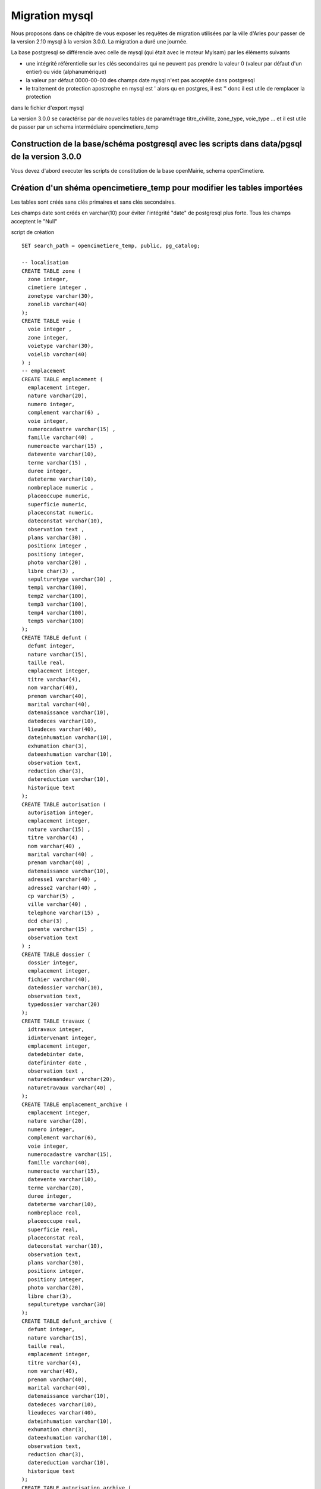 .. _migration_mysql:


###############
Migration mysql
###############


Nous proposons dans ce châpitre de vous exposer les requêtes de migration utilisées par la ville d'Arles
pour passer de la version 2.10 mysql à la version 3.0.0. La migration a duré une journée.


La base postgresql se différencie avec celle de mysql (qui était avec le moteur MyIsam) par les éléments suivants

- une intégrité référentielle sur les clés secondaires qui ne peuvent pas prendre la valeur 0 (valeur par défaut d'un entier) ou vide (alphanumérique)

- la valeur par défaut 0000-00-00 des champs date mysql n'est pas acceptée dans postgresql

- le traitement de protection apostrophe en mysql est \' alors qu en postgres, il est '' donc il est utile de remplacer la protection
dans le fichier d'export mysql 

La version 3.0.0 se caractérise par de nouvelles tables de paramétrage titre_civilite, zone_type, voie_type ... et il est utile de
passer par un schema intermédiaire opencimetiere_temp


Construction de la base/schéma postgresql avec les scripts dans data/pgsql de la version 3.0.0
==============================================================================================

Vous devez d'abord executer les scripts de constitution de la base openMairie, schema openCimetiere.

Création d'un shéma opencimetiere_temp pour modifier les tables importées
=========================================================================

Les tables sont créés sans clés primaires et sans clés secondaires.

Les champs date sont créés en varchar(10) pour éviter l'intégrité "date" de postgresql plus forte.
Tous les champs acceptent le "Null"


script de création ::

    SET search_path = opencimetiere_temp, public, pg_catalog;
    
    -- localisation    
    CREATE TABLE zone (
      zone integer,
      cimetiere integer ,
      zonetype varchar(30),
      zonelib varchar(40) 
    );
    CREATE TABLE voie (
      voie integer ,
      zone integer,
      voietype varchar(30),
      voielib varchar(40)
    ) ;
    -- emplacement
    CREATE TABLE emplacement (
      emplacement integer,
      nature varchar(20),
      numero integer,
      complement varchar(6) ,
      voie integer,
      numerocadastre varchar(15) ,
      famille varchar(40) ,
      numeroacte varchar(15) ,
      datevente varchar(10),
      terme varchar(15) ,
      duree integer,
      dateterme varchar(10),
      nombreplace numeric ,
      placeoccupe numeric,
      superficie numeric,
      placeconstat numeric,
      dateconstat varchar(10),
      observation text ,
      plans varchar(30) ,
      positionx integer ,
      positiony integer,
      photo varchar(20) ,
      libre char(3) ,
      sepulturetype varchar(30) ,
      temp1 varchar(100),
      temp2 varchar(100),
      temp3 varchar(100),
      temp4 varchar(100),
      temp5 varchar(100)
    );
    CREATE TABLE defunt (
      defunt integer,
      nature varchar(15),
      taille real,
      emplacement integer,
      titre varchar(4),
      nom varchar(40),
      prenom varchar(40),
      marital varchar(40),
      datenaissance varchar(10),
      datedeces varchar(10),
      lieudeces varchar(40),
      dateinhumation varchar(10),
      exhumation char(3),
      dateexhumation varchar(10),
      observation text,
      reduction char(3),
      datereduction varchar(10),
      historique text
    );
    CREATE TABLE autorisation (
      autorisation integer,
      emplacement integer,
      nature varchar(15) ,
      titre varchar(4) ,
      nom varchar(40) ,
      marital varchar(40) ,
      prenom varchar(40) ,
      datenaissance varchar(10),
      adresse1 varchar(40) ,
      adresse2 varchar(40) ,
      cp varchar(5) ,
      ville varchar(40) ,
      telephone varchar(15) ,
      dcd char(3) ,
      parente varchar(15) ,
      observation text
    ) ;
    CREATE TABLE dossier (
      dossier integer,
      emplacement integer,
      fichier varchar(40),
      datedossier varchar(10),
      observation text,
      typedossier varchar(20)
    );
    CREATE TABLE travaux (
      idtravaux integer,
      idintervenant integer,
      emplacement integer,
      datedebinter date,
      datefininter date ,
      observation text ,
      naturedemandeur varchar(20),
      naturetravaux varchar(40) ,
    );
    CREATE TABLE emplacement_archive (
      emplacement integer,
      nature varchar(20),
      numero integer,
      complement varchar(6),
      voie integer,
      numerocadastre varchar(15),
      famille varchar(40),
      numeroacte varchar(15),
      datevente varchar(10),
      terme varchar(20),
      duree integer,
      dateterme varchar(10),
      nombreplace real,
      placeoccupe real,
      superficie real,
      placeconstat real,
      dateconstat varchar(10),
      observation text,
      plans varchar(30),
      positionx integer,
      positiony integer,
      photo varchar(20),
      libre char(3),
      sepulturetype varchar(30)
    );
    CREATE TABLE defunt_archive (
      defunt integer,
      nature varchar(15),
      taille real,
      emplacement integer,
      titre varchar(4),
      nom varchar(40),
      prenom varchar(40),
      marital varchar(40),
      datenaissance varchar(10),
      datedeces varchar(10),
      lieudeces varchar(40),
      dateinhumation varchar(10),
      exhumation char(3),
      dateexhumation varchar(10),
      observation text,
      reduction char(3),
      datereduction varchar(10),
      historique text 
    );
    CREATE TABLE autorisation_archive (
      autorisation integer,
      emplacement integer,
      nature varchar(15),
      titre varchar(4) ,
      nom varchar(40) ,
      marital varchar(40) ,
      prenom varchar(40) ,
      datenaissance varchar(10),
      adresse1 varchar(40) ,
      adresse2 varchar(40) ,
      cp varchar(5) ,
      ville varchar(40) ,
      telephone varchar(15) ,
      dcd char(3) ,
      parente varchar(15) ,
      observation text 
    );

Transfert des données de localisation
=====================================

L'insertion de la table cimetiere peut se faire directement dans le schéma opencimetiere suite à un export mysql.

L'insertion de la table zone se fait d'abord en opencimetiere_temp.

Ensuite la requête d'intégration dans opencimetiere suivante tient compte de la table 3.0.0 zone_type ::

    -- verification existence cle secondaire zonetype
    select distinct(zonetype) from opencimetiere_temp.zone;

    insert into opencimetiere.zone (zone,cimetiere,zonetype,zonelib) 
    select
        a.zone,a.cimetiere,b.zone_type,a.zonelib
        from opencimetiere_temp.zone a, opencimetiere.zone_type b
        where a.zonetype=b.libelle;

La table des voies a la même difficultée avec voie_type et l'insertion se fait d'abord dans opencimetiere_temp ::

    -- verification des voietype
    select distinct(voietype) from opencimetiere_temp.voie;
    
    insert into opencimetiere.voie (voie,zone,voietype,voielib) 
    select
        a.voie,a.zone,b.voie_type,a.voielib'
        from opencimetiere_temp.voie a, opencimetiere.voie_type b
        where a.voietype=b.libelle;

Mettre à jour les séquences cimetiere, zone et voie ::

    SELECT pg_catalog.setval('cimetiere_seq', 10, true);
    SELECT pg_catalog.setval('zone_seq', 10, true);  
    SELECT pg_catalog.setval('voie_seq', 10, true);  

Transfert des parametres
========================

Utilisateur :

Les noms de champs ont changé : om_utilisateur, om_profil et il y a des champs nouveau obligatoire ! om_collectivité (=1), om_type (=db)
et email (peut être égal à '')
Attention, om_profil est inversé 5=1 , 4=2 ...1=5
A la fin de la récupération, faire la requête suivante ::

    update opencimetiere.om_utilisateur set om_profil = 6 - om_profil where om_utilisateur > 1 -- admin est dans la base

entreprise

identreprise devient entreprise dans la nouvelle base et l'export de cette table peut se faire directement dans opencimetiere


Transfert des emplacements
==========================

On transfere emplacement sur opencimetiere_temp

Il s'agit d'éliminer les dates '0000-00-00' dans les champs : datevente, dateterme et dateconstat ::

    update opencimetiere_temp.emplacement set datevente = null where datevente = '0000-00-00';
    update opencimetiere_temp.emplacement set dateterme = null where dateterme = '0000-00-00';
    update opencimetiere_temp.emplacement set dateconstat = null where dateconstat = '0000-00-00';
    
On peut aussi remplacer '0000-00-00' par null directement dans le fichier d'export

Il est possible que d'autre dates soient malformées comme '2008-01-00'.

Si c'est le cas la requête d'intégration ne fonctionnera pas et il faudra corriger l erreur signalée

Les plans sont dans une table avec un identifiant numérique. Il faut donc les reprendre avec une ou plusieurs requete (une par plan) ::

    update opencimetiere_temp.emplacement set plans = 1 where plans = 'moules.jpg';

Les sepultures type sont aussi dans une table. Il faut donc mettre la cle secondaire numerique dans le champ sepulturetype ::

    update opencimetiere_temp.emplacement set sepulturetype = 4 where sepulturetype like '%pierre%';
    update opencimetiere_temp.emplacement set sepulturetype = 2 where sepulturetype like '%basse%';
    update opencimetiere_temp.emplacement set sepulturetype = 1 where sepulturetype like '%haute%';
    update opencimetiere_temp.emplacement set sepulturetype = null where sepulturetype ='';

 
Il est alors possible de lancer la requête d'intégration ::

    insert into opencimetiere.emplacement
        (emplacement, 
        nature, 
        numero, 
        complement, 
        voie, 
        numerocadastre, 
        famille,
        numeroacte,
        datevente,
        terme,
        duree,
        dateterme,
        nombreplace,
        placeoccupe,
        superficie,
        placeconstat,
        dateconstat,
        observation,
        plans,
        positionx,
        positiony,
        photo,
        libre,
        sepulturetype
        ) 
    select
        emplacement,
        nature,
        numero,
        complement,
        voie,
        numerocadastre,
        famille,
        numeroacte,
        cast(datevente as date),
        terme,
        duree,
        cast(dateterme as date),
        nombreplace,
        placeoccupe,
        superficie,
        placeconstat,
        cast(dateconstat as date),
        observation,
        cast(plans as integer),
        positionx,
        positiony,
        photo,
        libre,
        cast(sepulturetype as integer) 
        from opencimetiere_temp.emplacement ;
        
Transfert defunt
================

Les données de défunt sont transmises dans la table temporaire opencimetiere_temp.defunt

Il est proposé de traiter les dates égales à 0000-00-00 ::

    update opencimetiere_temp.defunt set datenaissance = null where datenaissance = '0000-00-00';
    update opencimetiere_temp.defunt set datedeces = null where datedeces = '0000-00-00';
    update opencimetiere_temp.defunt set dateinhumation = null where dateinhumation = '0000-00-00';
    update opencimetiere_temp.defunt set dateexhumation = null where dateexhumation = '0000-00-00';
    update opencimetiere_temp.defunt set datereduction = null where datereduction = '0000-00-00';

Attention;, il peut subsister des dates non conformes dans un format non accepté par postgres du style 2025-00-00 ou 2030-06-00 
Il faut les rechercher et les traiter avant intégration.

Il se peut que certains défunts ne soient plus rattaché à une concession. On trouve ces concessions en lancant la requete suivante ::

    select emplacement.emplacement,defunt.emplacement  from opencimetiere_temp.defunt
        left join opencimetiere.emplacement on defunt.emplacement = emplacement.emplacement
        where emplacement.emplacement is null order by defunt.emplacement;

Il faut ensuite détruire les défunts dans les emplacements inexistants ::

    delete from opencimetiere_temp.defunt where emplacement in ( liste des emplacements séparés par une virgule);

Il faut ensuite reconstitué la clé secondaire titre qui pointe sur la table titre :

    -- titre
    update opencimetiere_temp.defunt set titre = 1 where titre = 'Mr' or titre = 'M' or titre = 'M.';
    update opencimetiere_temp.defunt set titre = 2 where titre = 'Mell' or titre = 'Mlle'; 
    update opencimetiere_temp.defunt set titre = 3 where titre = 'Mme';
    update opencimetiere_temp.defunt set titre = 4 where titre like 'Enf%' or titre = 'Bébé' or titre='Enfa' or titre = 'enfa';

Vérifier que tous vos champs "titre" sont des clés de la table titre ::

    select titre,count(titre) from opencimetiere_temp.defunt group by titre order by titre;

Vous pouvez intégrer les défunts dans la base opencimetiere ::

    insert into opencimetiere.defunt(
      defunt,
      nature,
      taille,
      emplacement,
      titre,
      nom ,
      prenom ,
      marital,
      datenaissance ,
      datedeces ,
      lieudeces ,
      dateinhumation ,
      exhumation ,
      dateexhumation ,
      observation ,
      reduction ,
      datereduction ,
      historique )
    select
      defunt,
      nature,
      taille,
      emplacement,
      cast(titre as integer),
      nom,
      prenom ,
      marital,
      cast(datenaissance as date),
      cast(datedeces as date),
      lieudeces,
      cast(dateinhumation as date),
      exhumation,
      cast(dateexhumation as date),
      observation,
      reduction,
      cast(datereduction as date),
      historique 
      from opencimetiere_temp.defunt;
    
    -- compteur_defunt est le numero du dernier defunt saisi
    SELECT pg_catalog.setval('opencimetiere.defunt_seq', compteur_defunt, true);

Dans openCimetiere, il faut mettre à "Non" le verrou ::

    update opencimetiere.defunt set verrou = 'Non' ;
    
Transfert des autorisations :
=============================

Transferer les autorisations de mysql dans la base temporaire openmairie_temp, table autoriqation

remplacer les dates du format '0000-00-00' en null

Ensuite ilfaut traiter le titre ::

    update opencimetiere_temp.autorisation set titre = 1 where titre = 'Mr' or titre = 'M' or titre = 'Mr e';
    update opencimetiere_temp.autorisation set titre = 2 where titre = 'Mell' or titre = 'Mlle';
    update opencimetiere_temp.autorisation set titre = 3 where titre = 'Mme';
    update opencimetiere_temp.autorisation set titre = null where titre = '2 en' or titre='' ;


Vérifier avec la requête suivante ::

    select titre,count(titre) from opencimetiere_temp.autorisation group by titre order by titre;
    
Il faut changer le champ dcd qui est booleen et non plus en varchar(3) ::

    update opencimetiere_temp.autorisation set dcd = 't' where dcd = 'Oui' ;
    update opencimetiere_temp.autorisation set dcd = 'f' where dcd = 'Non' or dcd ='   ';

Il faut ensuite vérifier que tous les emplacements soient existants ::

    select  distinct(autorisation.emplacement)  
    from opencimetiere_temp.autorisation left join opencimetiere.emplacement 
    on autorisation.emplacement = emplacement.emplacement 
    where emplacement.emplacement is null 
    order by autorisation.emplacement;

et détruire les autorisations non rattachées à un emplacement ::

    delete from opencimetiere_temp.autorisation where emplacement in 
     (liste d emplacement séparé par une virgule);

On peut ensuite transférer dans opencimetiere ::

    insert into opencimetiere.autorisation(
     autorisation,
      emplacement,
      nature,
      titre ,
      nom ,
      marital,
      prenom ,
      datenaissance,
      adresse1 ,
      adresse2 ,
      cp ,
      ville ,
      telephone ,
      dcd ,
      parente ,
      observation)
    select
      autorisation,
      emplacement,
      nature,
      cast(titre as integer) ,
      nom ,
      marital ,
      prenom ,
      cast(datenaissance as date),
      adresse1,
      adresse2 ,
      cp  ,
      ville ,
      telephone ,
      cast(dcd as boolean),
      parente,
      observation
      from opencimetiere_temp.autorisation;

    
    -- on change aussi la sequence avec son compteur autorisation
    
    SELECT pg_catalog.setval('opencimetiere.autorisation_seq', compteur_autorisation, true);

Transfert des travaux
=====================

Transferer la table de mysql dans la table travaux d'opencimetiere_temp.

Dans les travaux, naturetravaux devient une table et il faut donc changer la clé secondaire ::

    update opencimetiere_temp.travaux set naturetravaux = 6 where naturetravaux = 'Construction caveau T2 haut';
    update opencimetiere_temp.travaux set naturetravaux = 13 where naturetravaux = 'Remise en place pierre tombale';
    update opencimetiere_temp.travaux set naturetravaux = 2 where naturetravaux = 'Permis de construire';
    update opencimetiere_temp.travaux set naturetravaux = 1 where naturetravaux = 'Autorisation de travaux';
    update opencimetiere_temp.travaux set naturetravaux = 3 where naturetravaux = 'Autorisation de recouvrement';
    update opencimetiere_temp.travaux set naturetravaux = 20 where naturetravaux = 'Nettoyage-Consolidation';
    update opencimetiere_temp.travaux set naturetravaux = 11 where naturetravaux = 'Construction pierre tombale';
    update opencimetiere_temp.travaux set naturetravaux = Null where naturetravaux = '';

Vérifier si les clés secondaires existent dans la table naturetravaux

    select distinct(naturetravaux) from opencimetiere_temp.travaux; 

Procéder à l'insertion des données dans opencimetiere ::

    insert into opencimetiere.travaux(
      travaux,
      entreprise,
      emplacement,
      datedebinter ,
      datefininter ,
      observation ,
      naturedemandeur ,
      naturetravaux) 
      select
      idtravaux,
      idintervenant,
      emplacement,
      datedebinter ,
      datefininter ,
      observation ,
      naturedemandeur ,
      cast(naturetravaux as integer) 
        from opencimetiere_temp.travaux;
    
    -- mettre a jour la sequence avec le dernier travaux saisi (compteur_travaux)
    
    SELECT pg_catalog.setval('opencimetiere.travaux_seq', compteur_travaux, true);

Transfert des courriers
=======================

Le profil de la table a peu changer et le chargement peut se faire directement en opencimetiere.

Vérifier cependant que :

- la date du courrier soit au format postgre (pas de 0000-00-00)

- le modéle du courrier existe en om_lettretype

N'oubliez pas de mettre à jour la séquence avec le dernier numéro de courrier saisi (compteur_courrier)::

    SELECT pg_catalog.setval('opencimetierecourrier_seq', compteur_courrier, true);

Transfert des dossiers
======================

Transférer le dossier en table dossier d'opencimetiere_temp

remplacer les dates '0000-00-00'

Vérifier si les emplacements sont présents ::

    select  distinct(dossier.emplacement)  
    from opencimetiere_temp.dossier left join opencimetiere.emplacement 
    on dossier.emplacement = emplacement.emplacement 
    where emplacement.emplacement is null 
    order by dossier.emplacement;

détruiser les dossiers où les emplacements n'existent pas ::

    delete from opencimetiere_temp.dossier where emplacement in 
    (liste des emplacements qui n existent pas séparés par une virgule);

Insérer les dossiers dans la base opencimetiere

    insert into opencimetiere.dossier(
      dossier,
      emplacement,
      fichier,
      datedossier,
      observation,
      typedossier)
    select
      dossier,
      emplacement,
      fichier,
      cast(datedossier as date),
      observation,
      typedossier
      from opencimetiere_temp.dossier;

    -- mettre à jour la sequence dossier
    
    SELECT pg_catalog.setval('opencimetiere.dossier_seq', compteur_dossier, true);


Transfert des fichiers du dossier
=================================

Vous pouvez conserver le file systeme de la version mysql. Dans ce cas la, copier ce qu il y a dans le repertoire trs de
votre opencimetiere 2.10 dans le repertoire trs de la version 3.0.0

Vous pouvez utiliser le nouveau filesysteme de la version openmairie 4.4.0

le plus simple est de mettre vos fichiers en trs/1 et de mettre les fichiers dans le nouveau filesystem en trs/2

Il est proposer auparavant de détruire les enregistrements dossiers qui ne correspondent pas à un fichier
existant et qui plante la procédure de migration 

script delete_dossier.php

    <?php
    // Conexion à la base de données 
    require_once('config.php');
    $sql = "select * from ".$schema.".".$table;
    $res = pg_query($connexion, $sql);
    while ($row = pg_fetch_array($res)) {
        if (!file_exists("../trs/1/".$row['fichier'])){
           echo $row[$table]." ".$row['fichier']."";
          $sql="delete from ".$schema.".".$table." where ".$table."=".$row[$table];
          $res1 = pg_query($connexion, $sql);	
              if ($res1)
            echo "supprime<br>";
          else
            echo " erreur ".$sql;
        }		
    }
    pg_close($connexion);
    ?>

script de connexion config.php

    <?php
    // connexion
    // parametres
    $user= "postgres";
    $pwd = "postgres";
    $host= "localhost";
    $base= "openmairie";
    $schema="opencimetiere";
    $table="dossier";
    // connexion pgsql
    $connexion = pg_connect("host=".$host." port=5432 dbname=".$base." user=".$user." password=".$pwd);
    if (!$connexion) {
      echo "erreur de connexion ".$host." ".$base." ".$user." ".$pwd;
      exit;
    }
    
    ?>

lancer la procédure de migration om_filestorage_migrate.php en paramétrant sans le script ::
        
    le repertoire de départ
    
    $source_conf = array(
        "storage" => "deprecated",
        "path" => "../trs/1/",
    );
    
    ...
    
    // et celui d arrivée
    
    $destination_conf = array(
        "storage" => "filesystem",
        "path" => "../trs/2/",
    );

refaire les emplacements de stockage en préférant un stockage externe a l'application dans dyn/filestorage.inc.php::

    $filestorage["filestorage-default"] = array (
        "storage" => "filesystem", // l'attribut storage est obligatoire
        "path" => "../../files/opencimetiere/", // le repertoire de stockage
        //"path" => "../trs/2", // le repertoire de stockage	
        "temporary" => array(
            "storage" => "filesystem", // l'attribut storage est obligatoire
            "path" => "../tmp/", // le repertoire de stockage
        ),
    );


Problème d'encodage sur la base
===============================

J'ai rencontré sur la base d'arles des problèmes d'encodage existant sur la base mysql que j'ai résolu de la manière suivante :

Dans les fichiers sql, j ai remplacé avec l'éditeur  ::

        Ã§ en ç
        Ã© en é
        Ã en I ?
        Ã‰ en E ?
        Ãš en è
        Ã en I
        Ã en E


ou par requetes ::

    select emplacement,observation, replace(observation, 'Ã©', 'é')  from opencimetiere.emplacement;
    
    
    
